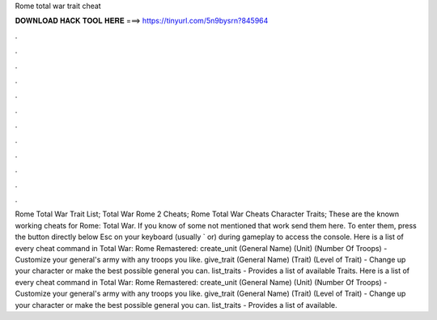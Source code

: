 Rome total war trait cheat

𝐃𝐎𝐖𝐍𝐋𝐎𝐀𝐃 𝐇𝐀𝐂𝐊 𝐓𝐎𝐎𝐋 𝐇𝐄𝐑𝐄 ===> https://tinyurl.com/5n9bysrn?845964

.

.

.

.

.

.

.

.

.

.

.

.

Rome Total War Trait List; Total War Rome 2 Cheats; Rome Total War Cheats Character Traits; These are the known working cheats for Rome: Total War. If you know of some not mentioned that work send them here. To enter them, press the button directly below Esc on your keyboard (usually ` or) during gameplay to access the console. Here is a list of every cheat command in Total War: Rome Remastered: create_unit (General Name) (Unit) (Number Of Troops) - Customize your general's army with any troops you like. give_trait (General Name) (Trait) (Level of Trait) - Change up your character or make the best possible general you can. list_traits - Provides a list of available Traits. Here is a list of every cheat command in Total War: Rome Remastered: create_unit (General Name) (Unit) (Number Of Troops) - Customize your general's army with any troops you like. give_trait (General Name) (Trait) (Level of Trait) - Change up your character or make the best possible general you can. list_traits - Provides a list of available.